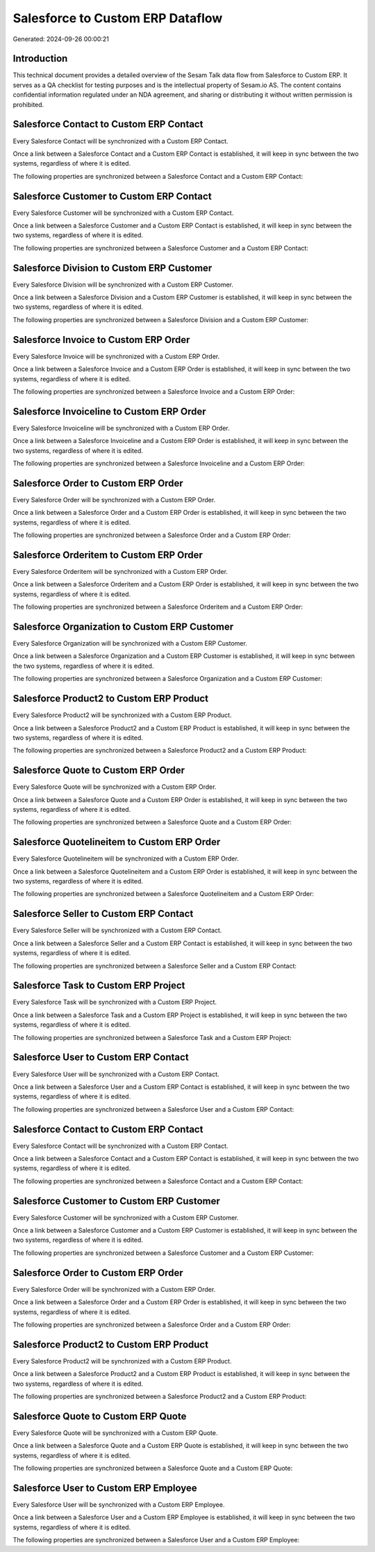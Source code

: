 =================================
Salesforce to Custom ERP Dataflow
=================================

Generated: 2024-09-26 00:00:21

Introduction
------------

This technical document provides a detailed overview of the Sesam Talk data flow from Salesforce to Custom ERP. It serves as a QA checklist for testing purposes and is the intellectual property of Sesam.io AS. The content contains confidential information regulated under an NDA agreement, and sharing or distributing it without written permission is prohibited.

Salesforce Contact to Custom ERP Contact
----------------------------------------
Every Salesforce Contact will be synchronized with a Custom ERP Contact.

Once a link between a Salesforce Contact and a Custom ERP Contact is established, it will keep in sync between the two systems, regardless of where it is edited.

The following properties are synchronized between a Salesforce Contact and a Custom ERP Contact:

.. list-table::
   :header-rows: 1

   * - Salesforce Contact Property
     - Custom ERP Contact Property
     - Custom ERP Data Type


Salesforce Customer to Custom ERP Contact
-----------------------------------------
Every Salesforce Customer will be synchronized with a Custom ERP Contact.

Once a link between a Salesforce Customer and a Custom ERP Contact is established, it will keep in sync between the two systems, regardless of where it is edited.

The following properties are synchronized between a Salesforce Customer and a Custom ERP Contact:

.. list-table::
   :header-rows: 1

   * - Salesforce Customer Property
     - Custom ERP Contact Property
     - Custom ERP Data Type


Salesforce Division to Custom ERP Customer
------------------------------------------
Every Salesforce Division will be synchronized with a Custom ERP Customer.

Once a link between a Salesforce Division and a Custom ERP Customer is established, it will keep in sync between the two systems, regardless of where it is edited.

The following properties are synchronized between a Salesforce Division and a Custom ERP Customer:

.. list-table::
   :header-rows: 1

   * - Salesforce Division Property
     - Custom ERP Customer Property
     - Custom ERP Data Type


Salesforce Invoice to Custom ERP Order
--------------------------------------
Every Salesforce Invoice will be synchronized with a Custom ERP Order.

Once a link between a Salesforce Invoice and a Custom ERP Order is established, it will keep in sync between the two systems, regardless of where it is edited.

The following properties are synchronized between a Salesforce Invoice and a Custom ERP Order:

.. list-table::
   :header-rows: 1

   * - Salesforce Invoice Property
     - Custom ERP Order Property
     - Custom ERP Data Type


Salesforce Invoiceline to Custom ERP Order
------------------------------------------
Every Salesforce Invoiceline will be synchronized with a Custom ERP Order.

Once a link between a Salesforce Invoiceline and a Custom ERP Order is established, it will keep in sync between the two systems, regardless of where it is edited.

The following properties are synchronized between a Salesforce Invoiceline and a Custom ERP Order:

.. list-table::
   :header-rows: 1

   * - Salesforce Invoiceline Property
     - Custom ERP Order Property
     - Custom ERP Data Type


Salesforce Order to Custom ERP Order
------------------------------------
Every Salesforce Order will be synchronized with a Custom ERP Order.

Once a link between a Salesforce Order and a Custom ERP Order is established, it will keep in sync between the two systems, regardless of where it is edited.

The following properties are synchronized between a Salesforce Order and a Custom ERP Order:

.. list-table::
   :header-rows: 1

   * - Salesforce Order Property
     - Custom ERP Order Property
     - Custom ERP Data Type


Salesforce Orderitem to Custom ERP Order
----------------------------------------
Every Salesforce Orderitem will be synchronized with a Custom ERP Order.

Once a link between a Salesforce Orderitem and a Custom ERP Order is established, it will keep in sync between the two systems, regardless of where it is edited.

The following properties are synchronized between a Salesforce Orderitem and a Custom ERP Order:

.. list-table::
   :header-rows: 1

   * - Salesforce Orderitem Property
     - Custom ERP Order Property
     - Custom ERP Data Type


Salesforce Organization to Custom ERP Customer
----------------------------------------------
Every Salesforce Organization will be synchronized with a Custom ERP Customer.

Once a link between a Salesforce Organization and a Custom ERP Customer is established, it will keep in sync between the two systems, regardless of where it is edited.

The following properties are synchronized between a Salesforce Organization and a Custom ERP Customer:

.. list-table::
   :header-rows: 1

   * - Salesforce Organization Property
     - Custom ERP Customer Property
     - Custom ERP Data Type


Salesforce Product2 to Custom ERP Product
-----------------------------------------
Every Salesforce Product2 will be synchronized with a Custom ERP Product.

Once a link between a Salesforce Product2 and a Custom ERP Product is established, it will keep in sync between the two systems, regardless of where it is edited.

The following properties are synchronized between a Salesforce Product2 and a Custom ERP Product:

.. list-table::
   :header-rows: 1

   * - Salesforce Product2 Property
     - Custom ERP Product Property
     - Custom ERP Data Type


Salesforce Quote to Custom ERP Order
------------------------------------
Every Salesforce Quote will be synchronized with a Custom ERP Order.

Once a link between a Salesforce Quote and a Custom ERP Order is established, it will keep in sync between the two systems, regardless of where it is edited.

The following properties are synchronized between a Salesforce Quote and a Custom ERP Order:

.. list-table::
   :header-rows: 1

   * - Salesforce Quote Property
     - Custom ERP Order Property
     - Custom ERP Data Type


Salesforce Quotelineitem to Custom ERP Order
--------------------------------------------
Every Salesforce Quotelineitem will be synchronized with a Custom ERP Order.

Once a link between a Salesforce Quotelineitem and a Custom ERP Order is established, it will keep in sync between the two systems, regardless of where it is edited.

The following properties are synchronized between a Salesforce Quotelineitem and a Custom ERP Order:

.. list-table::
   :header-rows: 1

   * - Salesforce Quotelineitem Property
     - Custom ERP Order Property
     - Custom ERP Data Type


Salesforce Seller to Custom ERP Contact
---------------------------------------
Every Salesforce Seller will be synchronized with a Custom ERP Contact.

Once a link between a Salesforce Seller and a Custom ERP Contact is established, it will keep in sync between the two systems, regardless of where it is edited.

The following properties are synchronized between a Salesforce Seller and a Custom ERP Contact:

.. list-table::
   :header-rows: 1

   * - Salesforce Seller Property
     - Custom ERP Contact Property
     - Custom ERP Data Type


Salesforce Task to Custom ERP Project
-------------------------------------
Every Salesforce Task will be synchronized with a Custom ERP Project.

Once a link between a Salesforce Task and a Custom ERP Project is established, it will keep in sync between the two systems, regardless of where it is edited.

The following properties are synchronized between a Salesforce Task and a Custom ERP Project:

.. list-table::
   :header-rows: 1

   * - Salesforce Task Property
     - Custom ERP Project Property
     - Custom ERP Data Type


Salesforce User to Custom ERP Contact
-------------------------------------
Every Salesforce User will be synchronized with a Custom ERP Contact.

Once a link between a Salesforce User and a Custom ERP Contact is established, it will keep in sync between the two systems, regardless of where it is edited.

The following properties are synchronized between a Salesforce User and a Custom ERP Contact:

.. list-table::
   :header-rows: 1

   * - Salesforce User Property
     - Custom ERP Contact Property
     - Custom ERP Data Type


Salesforce Contact to Custom ERP Contact
----------------------------------------
Every Salesforce Contact will be synchronized with a Custom ERP Contact.

Once a link between a Salesforce Contact and a Custom ERP Contact is established, it will keep in sync between the two systems, regardless of where it is edited.

The following properties are synchronized between a Salesforce Contact and a Custom ERP Contact:

.. list-table::
   :header-rows: 1

   * - Salesforce Contact Property
     - Custom ERP Contact Property
     - Custom ERP Data Type


Salesforce Customer to Custom ERP Customer
------------------------------------------
Every Salesforce Customer will be synchronized with a Custom ERP Customer.

Once a link between a Salesforce Customer and a Custom ERP Customer is established, it will keep in sync between the two systems, regardless of where it is edited.

The following properties are synchronized between a Salesforce Customer and a Custom ERP Customer:

.. list-table::
   :header-rows: 1

   * - Salesforce Customer Property
     - Custom ERP Customer Property
     - Custom ERP Data Type


Salesforce Order to Custom ERP Order
------------------------------------
Every Salesforce Order will be synchronized with a Custom ERP Order.

Once a link between a Salesforce Order and a Custom ERP Order is established, it will keep in sync between the two systems, regardless of where it is edited.

The following properties are synchronized between a Salesforce Order and a Custom ERP Order:

.. list-table::
   :header-rows: 1

   * - Salesforce Order Property
     - Custom ERP Order Property
     - Custom ERP Data Type


Salesforce Product2 to Custom ERP Product
-----------------------------------------
Every Salesforce Product2 will be synchronized with a Custom ERP Product.

Once a link between a Salesforce Product2 and a Custom ERP Product is established, it will keep in sync between the two systems, regardless of where it is edited.

The following properties are synchronized between a Salesforce Product2 and a Custom ERP Product:

.. list-table::
   :header-rows: 1

   * - Salesforce Product2 Property
     - Custom ERP Product Property
     - Custom ERP Data Type


Salesforce Quote to Custom ERP Quote
------------------------------------
Every Salesforce Quote will be synchronized with a Custom ERP Quote.

Once a link between a Salesforce Quote and a Custom ERP Quote is established, it will keep in sync between the two systems, regardless of where it is edited.

The following properties are synchronized between a Salesforce Quote and a Custom ERP Quote:

.. list-table::
   :header-rows: 1

   * - Salesforce Quote Property
     - Custom ERP Quote Property
     - Custom ERP Data Type


Salesforce User to Custom ERP Employee
--------------------------------------
Every Salesforce User will be synchronized with a Custom ERP Employee.

Once a link between a Salesforce User and a Custom ERP Employee is established, it will keep in sync between the two systems, regardless of where it is edited.

The following properties are synchronized between a Salesforce User and a Custom ERP Employee:

.. list-table::
   :header-rows: 1

   * - Salesforce User Property
     - Custom ERP Employee Property
     - Custom ERP Data Type


